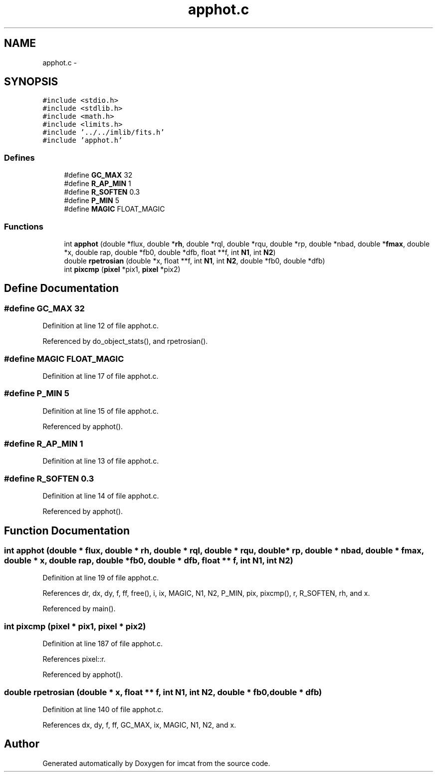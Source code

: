 .TH "apphot.c" 3 "23 Dec 2003" "imcat" \" -*- nroff -*-
.ad l
.nh
.SH NAME
apphot.c \- 
.SH SYNOPSIS
.br
.PP
\fC#include <stdio.h>\fP
.br
\fC#include <stdlib.h>\fP
.br
\fC#include <math.h>\fP
.br
\fC#include <limits.h>\fP
.br
\fC#include '../../imlib/fits.h'\fP
.br
\fC#include 'apphot.h'\fP
.br

.SS "Defines"

.in +1c
.ti -1c
.RI "#define \fBGC_MAX\fP   32"
.br
.ti -1c
.RI "#define \fBR_AP_MIN\fP   1"
.br
.ti -1c
.RI "#define \fBR_SOFTEN\fP   0.3"
.br
.ti -1c
.RI "#define \fBP_MIN\fP   5"
.br
.ti -1c
.RI "#define \fBMAGIC\fP   FLOAT_MAGIC"
.br
.in -1c
.SS "Functions"

.in +1c
.ti -1c
.RI "int \fBapphot\fP (double *flux, double *\fBrh\fP, double *rql, double *rqu, double *rp, double *nbad, double *\fBfmax\fP, double *x, double rap, double *fb0, double *dfb, float **f, int \fBN1\fP, int \fBN2\fP)"
.br
.ti -1c
.RI "double \fBrpetrosian\fP (double *x, float **f, int \fBN1\fP, int \fBN2\fP, double *fb0, double *dfb)"
.br
.ti -1c
.RI "int \fBpixcmp\fP (\fBpixel\fP *pix1, \fBpixel\fP *pix2)"
.br
.in -1c
.SH "Define Documentation"
.PP 
.SS "#define GC_MAX   32"
.PP
Definition at line 12 of file apphot.c.
.PP
Referenced by do_object_stats(), and rpetrosian().
.SS "#define MAGIC   FLOAT_MAGIC"
.PP
Definition at line 17 of file apphot.c.
.SS "#define P_MIN   5"
.PP
Definition at line 15 of file apphot.c.
.PP
Referenced by apphot().
.SS "#define R_AP_MIN   1"
.PP
Definition at line 13 of file apphot.c.
.SS "#define R_SOFTEN   0.3"
.PP
Definition at line 14 of file apphot.c.
.PP
Referenced by apphot().
.SH "Function Documentation"
.PP 
.SS "int apphot (double * flux, double * rh, double * rql, double * rqu, double * rp, double * nbad, double * fmax, double * x, double rap, double * fb0, double * dfb, float ** f, int N1, int N2)"
.PP
Definition at line 19 of file apphot.c.
.PP
References dr, dx, dy, f, ff, free(), i, ix, MAGIC, N1, N2, P_MIN, pix, pixcmp(), r, R_SOFTEN, rh, and x.
.PP
Referenced by main().
.SS "int pixcmp (\fBpixel\fP * pix1, \fBpixel\fP * pix2)"
.PP
Definition at line 187 of file apphot.c.
.PP
References pixel::r.
.PP
Referenced by apphot().
.SS "double rpetrosian (double * x, float ** f, int N1, int N2, double * fb0, double * dfb)"
.PP
Definition at line 140 of file apphot.c.
.PP
References dx, dy, f, ff, GC_MAX, ix, MAGIC, N1, N2, and x.
.SH "Author"
.PP 
Generated automatically by Doxygen for imcat from the source code.
